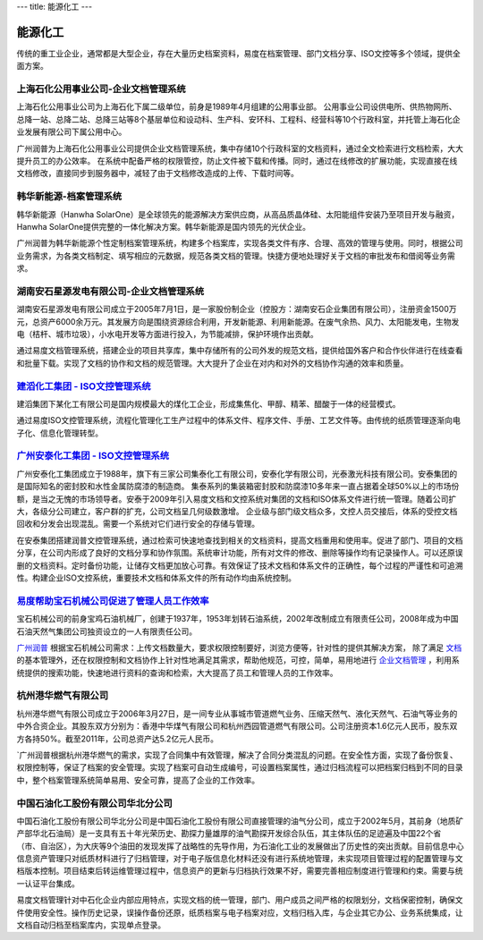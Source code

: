 ---
title: 能源化工
---

=====================================
能源化工
=====================================

传统的重工业企业，通常都是大型企业，存在大量历史档案资料，易度在档案管理、部门文档分享、ISO文控等多个领域，提供全面方案。


上海石化公用事业公司-企业文档管理系统
-------------------------------------
.. image:: img/hbsh.gif
   :class: float-right

上海石化公用事业公司为上海石化下属二级单位，前身是1989年4月组建的公用事业部。 
公用事业公司设供电所、供热物网所、总降一站、总降二站、总降三站等8个基层单位和设动科、生产科、安环科、工程科、经营科等10个行政科室，并托管上海石化企业发展有限公司下属公用中心。 

广州润普为上海石化公用事业公司提供企业文档管理系统，集中存储10个行政科室的文档资料，通过全文检索进行文档检索，大大提升员工的办公效率。 
在系统中配备严格的权限管控，防止文件被下载和传播。同时，通过在线修改的扩展功能，实现直接在线文档修改，直接同步到服务器中，减轻了由于文档修改造成的上传、下载时间等。 

韩华新能源-档案管理系统
-------------------------------------
.. image:: img/logo-hhxny.gif
   :class: float-right

韩华新能源（Hanwha SolarOne）是全球领先的能源解决方案供应商，从高品质晶体硅、太阳能组件安装乃至项目开发与融资，Hanwha SolarOne提供完整的一体化解决方案。韩华新能源是国内领先的光伏企业。

广州润普为韩华新能源个性定制档案管理系统，构建多个档案库，实现各类文件有序、合理、高效的管理与使用。同时，根据公司业务需求，为各类文档制定、填写相应的元数据，规范各类文档的管理。快捷方便地处理好关于文档的审批发布和借阅等业务需求。


湖南安石星源发电有限公司-企业文档管理系统
-----------------------------------------------------
.. image:: img/logo-hnxy.gif
   :class: float-right

湖南安石星源发电有限公司成立于2005年7月1日，是一家股份制企业（控股方：湖南安石企业集团有限公司），注册资金1500万元，总资产6000余万元。其发展方向是围绕资源综合利用，开发新能源、利用新能源。在废气余热、风力、太阳能发电，生物发电（桔杆、城市垃圾），小水电开发等方面进行投入，为节能减排，保护环境作出贡献。

通过易度文档管理系统，搭建企业的项目共享库，集中存储所有的公司外发的规范文档，提供给国外客户和合作伙伴进行在线查看和批量下载。实现了文档的协作和文档的规范管理。大大提升了企业在对内和对外的文档协作沟通的效率和质量。


`建滔化工集团 - ISO文控管理系统`_
---------------------------------------------------
.. image:: img/logo-jthg.gif
   :class: float-right

建滔集团下某化工有限公司是国内规模最大的煤化工企业，形成集焦化、甲醇、精苯、醋酸于一体的经营模式。

通过易度ISO文控管理系统，流程化管理化工生产过程中的体系文件、程序文件、手册、工艺文件等。由传统的纸质管理逐渐向电子化、信息化管理转型。

`广州安泰化工集团 - ISO文控管理系统`_
-------------------------------------------------
.. image:: img/logo-gzat.gif
   :class: float-right

广州安泰化工集团成立于1988年，旗下有三家公司集泰化工有限公司，安泰化学有限公司，光泰激光科技有限公司。安泰集团的是国际知名的密封胶和水性金属防腐漆的制造商。 集泰系列的集装箱密封胶和防腐漆10多年来一直占据着全球50%以上的市场份额，是当之无愧的市场领导者。安泰于2009年引入易度文档和文控系统对集团的文档和ISO体系文件进行统一管理。随着公司扩大，各级分公司建立，客户群的扩充，公司文档呈几何级数激增。
企业级与部门级文档众多，文控人员交接后，体系的受控文档回收和分发会出现混乱。需要一个系统对它们进行安全的存储与管理。

在安泰集团搭建润普文控管理系统，通过检索可快速地查找到相关的文档资料，提高文档重用和使用率。促进了部门、项目的文档分享，在公司内形成了良好的文档分享和协作氛围。系统审计功能，所有对文件的修改、删除等操作均有记录操作人。可以还原误删的文档资料。定时备份功能，让储存文档更加放心可靠。有效保证了技术文档和体系文件的正确性，每个过程的严谨性和可追溯性。构建企业ISO文控系统，重要技术文档和体系文件的所有动作均由系统控制。

.. _广州安泰化工集团 - ISO文控管理系统: antai.rst
.. _建滔化工集团 - ISO文控管理系统: jiantao.rst


`易度帮助宝石机械公司促进了管理人员工作效率 <baoshi.rst>`_
-------------------------------------------------------------------------------------
.. image:: img/logo-baoshi.png
   :class: float-right

宝石机械公司的前身宝鸡石油机械厂，创建于1937年，1953年划转石油系统，2002年改制成立有限责任公司，2008年成为中国石油天然气集团公司独资设立的一人有限责任公司。

`广州润普 <http://www.edodocs.com>`_ 根据宝石机械公司需求：上传文档数量大，要求权限控制要好，浏览方便等，针对性的提供其解决方案， 除了满足 `文档 <http://www.edodocs.com>`_ 的基本管理外，还在权限控制和文档协作上针对性地满足其需求，帮助他规范，可控，简单，易用地进行 `企业文档管理 <http://www.edodocs.com>`_ ，利用系统提供的搜索功能，快速地进行资料的查询和检索，大大提高了员工和管理人员的工作效率。

杭州港华燃气有限公司
-------------------------------------------------------------------------------------
.. image:: img/港华.jpg
   :class: float-right

杭州港华燃气有限公司成立于2006年3月27日，是一间专业从事城市管道燃气业务、压缩天然气、液化天然气、石油气等业务的中外合资企业。其股东双方分别为：香港中华煤气有限公司和杭州西园管道燃气有限公司。公司注册资本1.6亿元人民币，股东双方各持50%。截至2011年，公司总资产达5.2亿元人民币。

`广州润普根据杭州港华燃气的需求，实现了合同集中有效管理，解决了合同分类混乱的问题。在安全性方面，实现了备份恢复、权限控制等，保证了档案的安全管理。实现了档案可自动生成编号，可设置档案属性，通过归档流程可以把档案归档到不同的目录中，整个档案管理系统简单易用、安全可靠，提高了企业的工作效率。 

中国石油化工股份有限公司华北分公司
-------------------------------------------------------------------------------------
.. image:: img/北石.jpg
   :class: float-right

中国石油化工股份有限公司华北分公司是中国石油化工股份有限公司直接管理的油气分公司，成立于2002年5月，其前身（地质矿产部华北石油局）是一支具有五十年光荣历史、勘探力量雄厚的油气勘探开发综合队伍，其主体队伍的足迹遍及中国22个省（市、自治区），为大庆等9个油田的发现发挥了战略性的先导作用，为石油化工业的发展做出了历史性的突出贡献。目前信息中心信息资产管理只对纸质材料进行了归档管理，对于电子版信息化材料还没有进行系统地管理，未实现项目管理过程的配置管理与文档版本控制。项目结束后转运维管理过程中，信息资产的更新与归档执行效果不好，需要完善相应制度进行管理和约束。需要与统一认证平台集成。

易度文档管理针对中石化企业内部应用特点，实现文档的统一管理，部门、用户成员之间严格的权限划分，文档保密控制，确保文件使用安全性。操作历史记录，误操作备份还原，纸质档案与电子档案对应，文档归档入库，与企业其它办公、业务系统集成，让文档自动归档至档案库内，实现单点登录。


